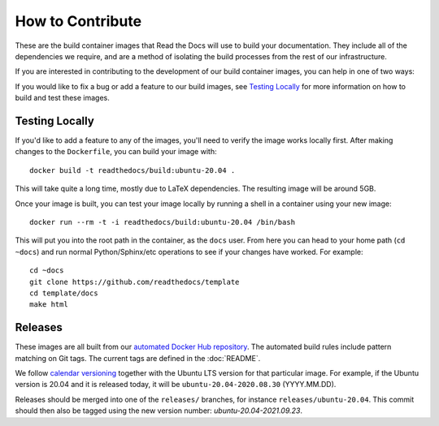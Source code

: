 How to Contribute
=================

These are the build container images that Read the Docs will use to build your
documentation. They include all of the dependencies we require, and are a method
of isolating the build processes from the rest of our infrastructure.

If you are interested in contributing to the development of our build container
images, you can help in one of two ways:

If you would like to fix a bug or add a feature to our build images, see
`Testing Locally`_ for more information on how to build and test these images.

Testing Locally
---------------

If you'd like to add a feature to any of the images, you'll need to verify the
image works locally first. After making changes to the ``Dockerfile``, you can
build your image with::

    docker build -t readthedocs/build:ubuntu-20.04 .

This will take quite a long time, mostly due to LaTeX dependencies. The
resulting image will be around 5GB.

Once your image is built, you can test your image locally by running a shell in
a container using your new image::

    docker run --rm -t -i readthedocs/build:ubuntu-20.04 /bin/bash

This will put you into the root path in the container, as the ``docs`` user.
From here you can head to your home path (``cd ~docs``) and run normal
Python/Sphinx/etc operations to see if your changes have worked. For example::

    cd ~docs
    git clone https://github.com/readthedocs/template
    cd template/docs
    make html

Releases
--------

These images are all built from our `automated Docker Hub repository`_. The
automated build rules include pattern matching on Git tags. The current tags
are defined in the :doc:`README`.

We follow `calendar versioning`_ together with the Ubuntu LTS version for that particular image.
For example, if the Ubuntu version is 20.04 and it is released today,
it will be ``ubuntu-20.04-2020.08.30`` (YYYY.MM.DD).

Releases should be merged into one of the ``releases/`` branches, for instance
``releases/ubuntu-20.04``. This commit should then also be tagged using the new version number: `ubuntu-20.04-2021.09.23`.

.. _automated Docker Hub repository: https://hub.docker.com/r/readthedocs/build/
.. _calendar versioning: https://calver.org/
